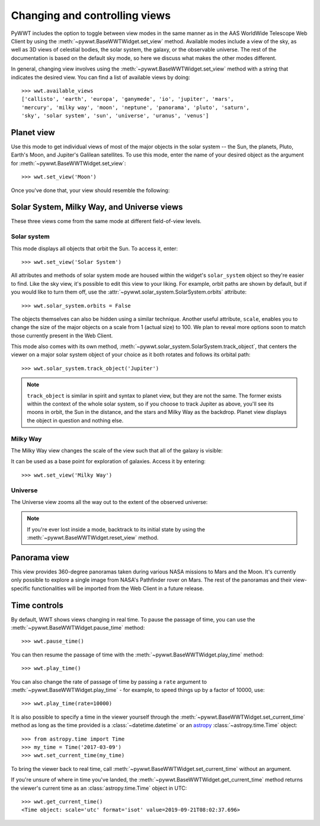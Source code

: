 .. _views:

Changing and controlling views
==============================

PyWWT includes the option to toggle between view modes in the same manner as in
the AAS WorldWide Telescope Web Client by using the
:meth:`~pywwt.BaseWWTWidget.set_view` method. Available modes include a view of
the sky, as well as 3D views of celestial bodies, the solar system, the galaxy,
or the observable universe. The rest of the documentation is based on the
default sky mode, so here we discuss what makes the other modes different.

In general, changing view involves using the
:meth:`~pywwt.BaseWWTWidget.set_view` method with a string that indicates the
desired view. You can find a list of available views by doing::

    >>> wwt.available_views
    ['callisto', 'earth', 'europa', 'ganymede', 'io', 'jupiter', 'mars',
    'mercury', 'milky way', 'moon', 'neptune', 'panorama', 'pluto', 'saturn',
    'sky', 'solar system', 'sun', 'universe', 'uranus', 'venus']

Planet view
-----------

Use this mode to get individual views of most of the major objects in the solar
system -- the Sun, the planets, Pluto, Earth's Moon, and Jupiter's Galilean
satellites. To use this mode, enter the name of your desired object as the
argument for :meth:`~pywwt.BaseWWTWidget.set_view`::

    >>> wwt.set_view('Moon')

Once you've done that, your view should resemble the following:

.. image:: images/moon.png
   :align: center

Solar System, Milky Way, and Universe views
-------------------------------------------

These three views come from the same mode at different field-of-view levels.

Solar system
^^^^^^^^^^^^

This mode displays all objects that orbit the Sun. To access it, enter::

    >>> wwt.set_view('Solar System')

All attributes and methods of solar system mode are housed within the widget's
``solar_system`` object so they're easier to find. Like the sky view, it's
possible to edit this view to your liking. For example, orbit paths are shown
by default, but if you would like to turn them off, use the
:attr:`~pywwt.solar_system.SolarSystem.orbits` attribute::

    >>> wwt.solar_system.orbits = False

The objects themselves can also be hidden using a similar technique. Another
useful attribute, ``scale``, enables you to change the size of the major
objects on a scale from 1 (actual size) to 100. We plan to reveal more options
soon to match those currently present in the Web Client.

This mode also comes with its own method,
:meth:`~pywwt.solar_system.SolarSystem.track_object`, that centers the viewer on a major
solar system object of your choice as it both rotates and follows its orbital
path::

    >>> wwt.solar_system.track_object('Jupiter')

.. note::   ``track_object`` is similar in spirit and syntax to planet view,
            but they are not the same. The former exists within the context of
            the whole solar system, so if you choose to track Jupiter as above,
            you'll see its moons in orbit, the Sun in the distance, and the
            stars and Milky Way as the backdrop. Planet view displays the
            object in question and nothing else.

Milky Way
^^^^^^^^^

The Milky Way view changes the scale of the view such that all of the galaxy is
visible:

.. image:: images/milky_way.png

It can be used as a base point for exploration of galaxies. Access it by
entering::

    >>> wwt.set_view('Milky Way')

Universe
^^^^^^^^

The Universe view zooms all the way out to the extent of the observed universe:

.. image:: images/universe.png

.. note:: If you're ever lost inside a mode, backtrack to its initial state by
          using the :meth:`~pywwt.BaseWWTWidget.reset_view` method.

Panorama view
-------------

This view provides 360-degree panoramas taken during various NASA missions to
Mars and the Moon. It's currently only possible to explore a single image from
NASA's Pathfinder rover on Mars. The rest of the panoramas and their
view-specific functionalities will be imported from the Web Client in a future
release.

Time controls
-------------

By default, WWT shows views changing in real time. To pause the passage of time,
you can use the :meth:`~pywwt.BaseWWTWidget.pause_time` method::

    >>> wwt.pause_time()

You can then resume the passage of time with the
:meth:`~pywwt.BaseWWTWidget.play_time` method::

    >>> wwt.play_time()

You can also change the rate of passage of time by passing a ``rate`` argument
to :meth:`~pywwt.BaseWWTWidget.play_time` - for example, to speed things up by
a factor of 10000, use::

    >>> wwt.play_time(rate=10000)
    
It is also possible to specify a time in the viewer yourself through the 
:meth:`~pywwt.BaseWWTWidget.set_current_time` method as long as the time
provided is a :class:`~datetime.datetime` or an
`astropy <http://docs.astropy.org/en/stable/time/index.html>`_
:class:`~astropy.time.Time` object::

    >>> from astropy.time import Time
    >>> my_time = Time('2017-03-09')
    >>> wwt.set_current_time(my_time)
    
To bring the viewer back to real time, call
:meth:`~pywwt.BaseWWTWidget.set_current_time` without an argument.

If you're unsure of where in time you've landed, the
:meth:`~pywwt.BaseWWTWidget.get_current_time` method returns the viewer's 
current time as an :class:`astropy.time.Time` object in UTC::

    >>> wwt.get_current_time()
    <Time object: scale='utc' format='isot' value=2019-09-21T08:02:37.696>
